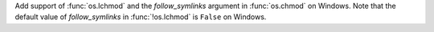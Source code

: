 Add support of :func:`os.lchmod` and the *follow_symlinks* argument in
:func:`os.chmod` on Windows. Note that the default value of *follow_symlinks*
in :func:`!os.lchmod` is ``False`` on Windows.
